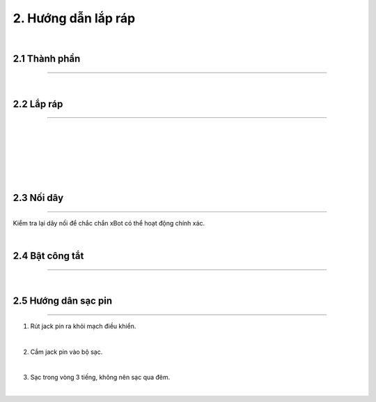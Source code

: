 2. Hướng dẫn lắp ráp 
============================

.. image:: images/xbot_2.1.png
    :width: 400px
    :align: center  
|


2.1 Thành phần 
------------
----------------

.. image:: images/xbot_2.2.png
    :width: 900px
    :align: center  
|

2.2 Lắp ráp 
-----------
-------------

.. image:: images/xbot_2.3.png
    :width: 900px
    :align: center  
|
.. image:: images/xbot_2.4.png
    :width: 900px
    :align: center  
|
.. image:: images/xbot_2.5.png
    :width: 900px
    :align: center  
|
.. image:: images/xbot_2.6.png
    :width: 900px
    :align: center  
|
.. image:: images/xbot_2.7.png
    :width: 900px
    :align: center  
|
.. image:: images/xbot_2.8.png
    :width: 900px
    :align: center  
|

2.3 Nối dây
-----------
-------------

Kiểm tra lại dây nối để chắc chắn xBot có thể hoạt động chính xác.

.. image:: images/xbot_2.9.png
    :width: 1000px
    :align: center  
|

2.4 Bật công tắt 
------
-----------

.. image:: images/xbot_2.10.png
    :width: 900px
    :align: center  
|

2.5 Hướng dân sạc pin 
----------
---------------

1. Rút jack pin ra khỏi mạch điều khiển.

.. image:: images/xbot_2.11.png
    :width: 300px
    :align: center  
|
2. Cắm jack pin vào bộ sạc.

.. image:: images/xbot_2.12.png
    :width: 300px
    :align: center  
|
3. Sạc trong vòng 3 tiếng, không nên sạc qua đêm.

.. image:: images/xbot_2.13.png
    :width: 500px
    :align: center  
|